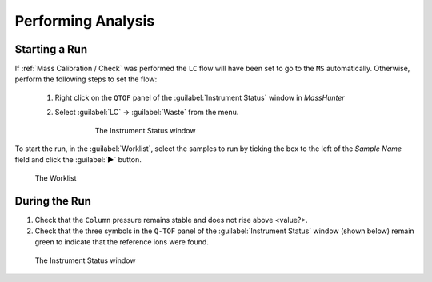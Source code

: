 ===================
Performing Analysis
===================

Starting a Run
^^^^^^^^^^^^^^^^

If :ref:`Mass Calibration / Check` was performed the ``LC`` flow will have been set to go to the ``MS`` automatically. Otherwise, perform the following steps to set the flow:
  
	#. Right click on the ``QTOF`` panel of the :guilabel:`Instrument Status` window in `MassHunter`

	#. Select :guilabel:`LC` → :guilabel:`Waste` from the menu.

		.. figure:: instrument_status_qtof.png
			:alt: The Instrument Status window

			The Instrument Status window

To start the run, in the :guilabel:`Worklist`, select the samples to run by ticking the box to the left of the `Sample Name` field and click the :guilabel:`▶` button.

.. figure:: worklist.png
	:alt: View of the Worklist

	The Worklist


During the Run
^^^^^^^^^^^^^^^^^^

#. Check that the ``Column`` pressure remains stable and does not rise above <value?>.
#. Check that the three symbols in the ``Q-TOF`` panel of the :guilabel:`Instrument Status` window (shown below) remain green to indicate that the reference ions were found.

.. figure:: instrument_status_during_run.png
	:alt: The Instrument Status window

	The Instrument Status window
